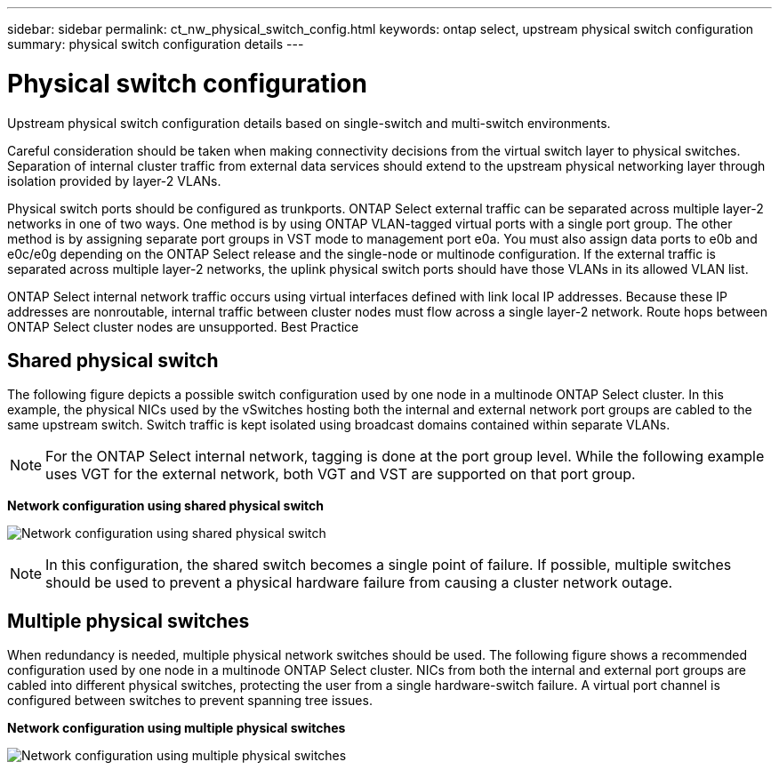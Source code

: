---
sidebar: sidebar
permalink: ct_nw_physical_switch_config.html
keywords: ontap select, upstream physical switch configuration
summary: physical switch configuration details
---

= Physical switch configuration
:hardbreaks:
:nofooter:
:icons: font
:linkattrs:
:imagesdir: ./media/

[.lead]
Upstream physical switch configuration details based on single-switch and multi-switch environments.

Careful consideration should be taken when making connectivity decisions from the virtual switch layer to physical switches. Separation of internal cluster traffic from external data services should extend to the upstream physical networking layer through isolation provided by layer-2 VLANs.

Physical switch ports should be configured as trunkports. ONTAP Select external traffic can be separated across multiple layer-2 networks in one of two ways. One method is by using ONTAP VLAN-tagged virtual ports with a single port group. The other method is by assigning separate port groups in VST mode to management port e0a. You must also assign data ports to e0b and e0c/e0g depending on the ONTAP Select release and the single-node or multinode configuration. If the external traffic is separated across multiple layer-2 networks, the uplink physical switch ports should have those VLANs in its allowed VLAN list.

ONTAP Select internal network traffic occurs using virtual interfaces defined with link local IP addresses. Because these IP addresses are nonroutable, internal traffic between cluster nodes must flow across a single layer-2 network. Route hops between ONTAP Select cluster nodes are unsupported. Best Practice

== Shared physical switch

The following figure depicts a possible switch configuration used by one node in a multinode ONTAP Select cluster. In this example, the physical NICs used by the vSwitches hosting both the internal and external network port groups are cabled to the same upstream switch. Switch traffic is kept isolated using broadcast domains contained within separate VLANs.

[NOTE]
For the ONTAP Select internal network, tagging is done at the port group level. While the following example uses VGT for the external network, both VGT and VST are supported on that port group.

*Network configuration using shared physical switch*

image:DDN_06.jpg[Network configuration using shared physical switch]

[NOTE]
In this configuration, the shared switch becomes a single point of failure. If possible, multiple switches should be used to prevent a physical hardware failure from causing a cluster network outage.

== Multiple physical switches

When redundancy is needed, multiple physical network switches should be used. The following figure shows a recommended configuration used by one node in a multinode ONTAP Select cluster. NICs from both the internal and external port groups are cabled into different physical switches, protecting the user from a single hardware-switch failure. A virtual port channel is configured between switches to prevent spanning tree issues.

*Network configuration using multiple physical switches*

image:DDN_07.jpg[Network configuration using multiple physical switches]
